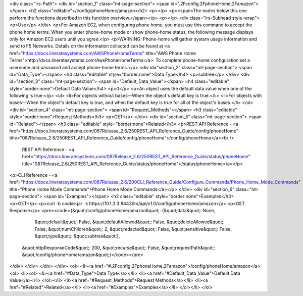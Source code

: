 <div class="lrs-Path">
<div id="section_1" class="mt-page-section">
<span id=".2Fconfig.2FphoneHome.2Famazon"></span>
<h2 class="editable">/config/phoneHome/amazon</h2>
<p></p>
<p><span>The nodes below this one perform the functions described in this function overview.</span></p>
<p></p>
<div class="lrs-Subhead style-wrap">
<p>Use</p>
</div>
<p>For Amazon EC2, when configuring phone home, you must use this command to accept the phone home terms. When you enter phone-home mode or show phone-home status, the following message displays only for Amazon EC2 users until you agree:</p>
<p>WARNING: Phone-home will gather system usage information and send to F5 Networks. Details on the information collected can be found at <a href="https://docs.lineratesystems.com/AWSPhoneHomeTerms" title="AWS Phone Home Terms">http://docs.lineratesystems.com/AwsPhoneHomeTerms</a>. To complete phone-home configuration set a username and password and accept phone-home terms.</p>
<div id="section_2" class="mt-page-section">
<span id="Data_Type"></span>
<h4 class="editable" style="border:none">Data Type</h4>
<p>subtree</p>
</div>
<div id="section_3" class="mt-page-section">
<span id="Default_Data_Value"></span>
<h4 class="editable" style="border:none">Default Data Value</h4>
<p>0</p>
<p>An object uses the default data value when one of the following is true:</p>
<ul>
<li>For objects without bases—When the object's default key is true.</li>
<li>For objects with bases—When the object's default key is true, and when the default key is true for all of the object's bases.</li>
</ul>
<div id="section_4" class="mt-page-section">
<span id="Request_Methods"></span>
<h3 class="editable" style="border:none">Request Methods</h3>
<p>GET</p>
</div>
<div id="section_5" class="mt-page-section">
<span id="Related"></span>
<h3 class="editable" style="border:none">Related</h3>
<p>REST API Reference - <a href="https://docs.lineratesystems.com/087Release_2.6/250REST_API_Reference_Guide/config/phoneHome" title="087Release_2.6/250REST_API_Reference_Guide/config/phoneHome">/config/phoneHome</a><br />
 REST API Reference - <a href="https://docs.lineratesystems.com/087Release_2.6/250REST_API_Reference_Guide/status/phoneHome" title="087Release_2.6/250REST_API_Reference_Guide/status/phoneHome">/status/phoneHome</a></p>
<p>CLI Reference - <a href="https://docs.lineratesystems.com/087Release_2.6/200CLI_Reference_Guide/Configure_Commands/Phone_Home_Mode_Commands" title="Phone Home Mode Commands">Phone Home Mode Commands</a></p>
</div>
<div id="section_6" class="mt-page-section">
<span id="Examples"></span>
<h3 class="editable" style="border:none">Examples</h3>
<p>GET</p>
<p>curl -b cookie.jar -k https://10.1.2.3:8443/lrs/api/v1.0/config/phoneHome/amazon</p>
<p>GET Response</p>
<pre><code>{&quot;/config/phoneHome/amazon&quot;: {&quot;data&quot;: None,
                               &quot;default&quot;: False,
                               &quot;defaultAllowed&quot;: False,
                               &quot;deleteAllowed&quot;: False,
                               &quot;numChildren&quot;: 2,
                               &quot;redacted&quot;: False,
                               &quot;sensitive&quot;: False,
                               &quot;type&quot;: &quot;subtree&quot;},
 &quot;httpResponseCode&quot;: 200,
 &quot;recurse&quot;: False,
 &quot;requestPath&quot;: &quot;/config/phoneHome/amazon&quot;}</code></pre>
</div>
</div>
</div>
</div>
<ol>
<li><a href="#.2Fconfig.2FphoneHome.2Famazon">/config/phoneHome/amazon</a>
<ol>
<li><ol>
<li><a href="#Data_Type">Data Type</a></li>
<li><a href="#Default_Data_Value">Default Data Value</a></li>
</ol></li>
<li><a href="#Request_Methods">Request Methods</a></li>
<li><a href="#Related">Related</a></li>
<li><a href="#Examples">Examples</a></li>
</ol></li>
</ol>
